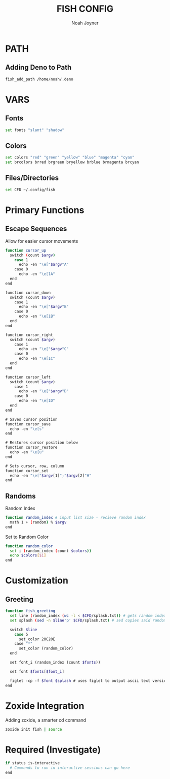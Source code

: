 #+TITLE: FISH CONFIG
#+AUTHOR: Noah Joyner
#+DESCRIPTION: Personal fish Config
#+AUTO_TANGLE: t
#+OPTIONS: toc:2
#+PROPERTY: header-args :tangle config.fish


* PATH
** Adding Deno to Path
#+begin_src sh
fish_add_path /home/noah/.deno
#+end_src

* VARS
** Fonts
#+begin_src sh
set fonts "slant" "shadow"
#+end_src
** Colors
#+begin_src sh 
set colors "red" "green" "yellow" "blue" "magenta" "cyan" 
set brcolors brred brgreen bryellow brblue brmagenta brcyan
#+end_src
** Files/Directories
#+begin_src sh
set CFD ~/.config/fish
#+end_src

* Primary Functions
** Escape Sequences
Allow for easier cursor movements
#+begin_src sh
function cursor_up
  switch (count $argv)
    case 1
      echo -en "\e["$argv"A"
    case 0
      echo -en "\e[1A"
  end
end

function cursor_down
  switch (count $argv)
    case 1
      echo -en "\e["$argv"B"
    case 0
      echo -en "\e[1B"
  end
end

function cursor_right
  switch (count $argv)
    case 1
      echo -en "\e["$argv"C"
    case 0
      echo -en "\e[1C"
  end
end

function cursor_left
  switch (count $argv)
    case 1
      echo -en "\e["$argv"D"
    case 0
      echo -en "\e[1D"
  end
end

# Saves cursor position
function cursor_save
  echo -en "\e[s"
end

# Restores cursor position below
function cursor_restore
  echo -en "\e[u"
end

# Sets cursor, row, column
function cursor_set
  echo -en "\e["$argv[1]";"$argv[2]"H"
end
#+end_src

** Randoms
Random Index
#+begin_src sh
function random_index # input list size - recieve random index
  math 1 + (random) % $argv
end
#+end_src

Set to Random Color
#+begin_src sh
function random_color
  set i (random_index (count $colors))
  echo $colors[$i]
end
#+end_src

* Customization
** Greeting
#+begin_src sh
function fish_greeting
  set line (random_index (wc -l < $CFD/splash.txt)) # gets random index based off number of lines in file - < pipes the buffer from the file into the command
  set splash (sed -n $line'p' $CFD/splash.txt) # sed copies said random index from the splash file

  switch $line
    case 5
      set_color 20C20E
    case "*"
      set_color (random_color)
  end

  set font_i (random_index (count $fonts))

  set font $fonts[$font_i]

  figlet -cp -f $font $splash # uses figlet to output ascii text version
end
#+end_src

* Zoxide Integration
Adding zoxide, a smarter cd command
#+begin_src sh
zoxide init fish | source
#+end_src
* Required (Investigate)
#+begin_src sh
if status is-interactive
  # Commands to run in interactive sessions can go here
end
#+end_src




